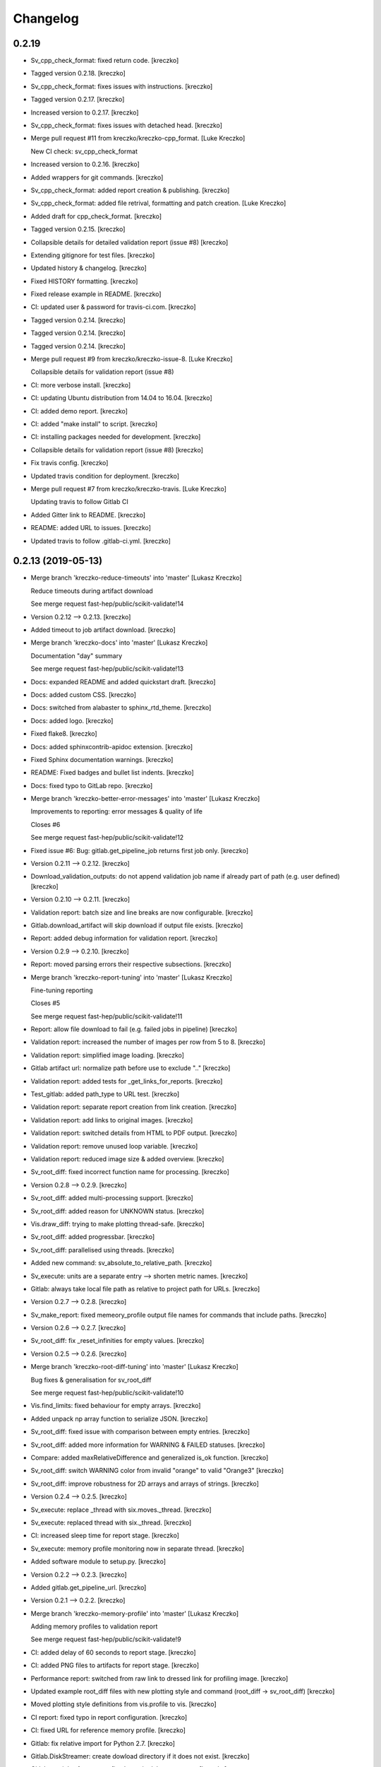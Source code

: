 Changelog
=========


0.2.19
------------
- Sv_cpp_check_format: fixed return code. [kreczko]
- Tagged version 0.2.18. [kreczko]
- Sv_cpp_check_format: fixes issues with instructions. [kreczko]
- Tagged version 0.2.17. [kreczko]
- Increased version to 0.2.17. [kreczko]
- Sv_cpp_check_format: fixes issues with detached head. [kreczko]
- Merge pull request #11 from kreczko/kreczko-cpp_format. [Luke Kreczko]

  New CI check: sv_cpp_check_format
- Increased version to 0.2.16. [kreczko]
- Added wrappers for git commands. [kreczko]
- Sv_cpp_check_format: added report creation & publishing. [kreczko]
- Sv_cpp_check_format: added file retrival, formatting and patch
  creation. [Luke Kreczko]
- Added draft for cpp_check_format. [kreczko]
- Tagged version 0.2.15. [kreczko]
- Collapsible details for detailed validation report (issue #8)
  [kreczko]
- Extending gitignore for test files. [kreczko]
- Updated history & changelog. [kreczko]
- Fixed HISTORY formatting. [kreczko]
- Fixed release example in README. [kreczko]
- CI: updated user & password for travis-ci.com. [kreczko]
- Tagged version 0.2.14. [kreczko]
- Tagged version 0.2.14. [kreczko]
- Tagged version 0.2.14. [kreczko]
- Merge pull request #9 from kreczko/kreczko-issue-8. [Luke Kreczko]

  Collapsible details for validation report (issue #8)
- CI: more verbose install. [kreczko]
- CI: updating Ubuntu distribution from 14.04 to 16.04. [kreczko]
- CI: added demo report. [kreczko]
- CI: added "make install" to script. [kreczko]
- CI: installing packages needed for development. [kreczko]
- Collapsible details for validation report (issue #8) [kreczko]
- Fix travis config. [kreczko]
- Updated travis condition for deployment. [kreczko]
- Merge pull request #7 from kreczko/kreczko-travis. [Luke Kreczko]

  Updating travis to follow Gitlab CI
- Added Gitter link to README. [kreczko]
- README: added URL to issues. [kreczko]
- Updated travis to follow .gitlab-ci.yml. [kreczko]


0.2.13 (2019-05-13)
-------------------
- Merge branch 'kreczko-reduce-timeouts' into 'master' [Lukasz Kreczko]

  Reduce timeouts during artifact download

  See merge request fast-hep/public/scikit-validate!14
- Version 0.2.12 --> 0.2.13. [kreczko]
- Added timeout to job artifact download. [kreczko]
- Merge branch 'kreczko-docs' into 'master' [Lukasz Kreczko]

  Documentation "day" summary

  See merge request fast-hep/public/scikit-validate!13
- Docs: expanded README and added quickstart draft. [kreczko]
- Docs: added custom CSS. [kreczko]
- Docs: switched from alabaster to sphinx_rtd_theme. [kreczko]
- Docs: added logo. [kreczko]
- Fixed flake8. [kreczko]
- Docs: added sphinxcontrib-apidoc extension. [kreczko]
- Fixed Sphinx documentation warnings. [kreczko]
- README: Fixed badges and bullet list indents. [kreczko]
- Docs: fixed typo to GitLab repo. [kreczko]
- Merge branch 'kreczko-better-error-messages' into 'master' [Lukasz
  Kreczko]

  Improvements to reporting: error messages & quality of life

  Closes #6

  See merge request fast-hep/public/scikit-validate!12
- Fixed issue #6: Bug: gitlab.get_pipeline_job returns first job only.
  [kreczko]
- Version 0.2.11 --> 0.2.12. [kreczko]
- Download_validation_outputs: do not append validation job name if
  already part of path (e.g. user defined) [kreczko]
- Version 0.2.10 --> 0.2.11. [kreczko]
- Validation report: batch size and line breaks are now configurable.
  [kreczko]
- Gitlab.download_artifact will skip download if output file exists.
  [kreczko]
- Report: added debug information for validation report. [kreczko]
- Version 0.2.9 --> 0.2.10. [kreczko]
- Report: moved parsing errors their respective subsections. [kreczko]
- Merge branch 'kreczko-report-tuning' into 'master' [Lukasz Kreczko]

  Fine-tuning reporting

  Closes #5

  See merge request fast-hep/public/scikit-validate!11
- Report: allow file download to fail (e.g. failed jobs in pipeline)
  [kreczko]
- Validation report: increased the number of images per row from 5 to 8.
  [kreczko]
- Validation report: simplified image loading. [kreczko]
- Gitlab artifact url: normalize path before use to exclude ".."
  [kreczko]
- Validation report: added tests for _get_links_for_reports. [kreczko]
- Test_gitlab: added path_type to URL test. [kreczko]
- Validation report: separate report creation from link creation.
  [kreczko]
- Validation report: add links to original images. [kreczko]
- Validation report: switched details from HTML to PDF output. [kreczko]
- Validation report: remove unused loop variable. [kreczko]
- Validation report: reduced image size & added overview. [kreczko]
- Sv_root_diff: fixed incorrect function name for processing. [kreczko]
- Version 0.2.8 --> 0.2.9. [kreczko]
- Sv_root_diff: added multi-processing support. [kreczko]
- Sv_root_diff: added reason for UNKNOWN status. [kreczko]
- Vis.draw_diff: trying to make plotting thread-safe. [kreczko]
- Sv_root_diff: added progressbar. [kreczko]
- Sv_root_diff: parallelised using threads. [kreczko]
- Added new command: sv_absolute_to_relative_path. [kreczko]
- Sv_execute: units are a separate entry --> shorten metric names.
  [kreczko]
- Gitlab: always take local file path as relative to project path for
  URLs. [kreczko]
- Version 0.2.7 --> 0.2.8. [kreczko]
- Sv_make_report: fixed memeory_profile output file names for commands
  that include paths. [kreczko]
- Version 0.2.6 --> 0.2.7. [kreczko]
- Sv_root_diff: fix _reset_infinities for empty values. [kreczko]
- Version 0.2.5 --> 0.2.6. [kreczko]
- Merge branch 'kreczko-root-diff-tuning' into 'master' [Lukasz Kreczko]

  Bug fixes & generalisation for sv_root_diff

  See merge request fast-hep/public/scikit-validate!10
- Vis.find_limits: fixed behaviour for empty arrays. [kreczko]
- Added unpack np array function to serialize JSON. [kreczko]
- Sv_root_diff: fixed issue with comparison between empty entries.
  [kreczko]
- Sv_root_diff: added more information for WARNING & FAILED statuses.
  [kreczko]
- Compare: added maxRelativeDifference and generalized is_ok function.
  [kreczko]
- Sv_root_diff: switch WARNING color from invalid "orange" to valid
  "Orange3" [kreczko]
- Sv_root_diff: improve robustness for 2D arrays and arrays of strings.
  [kreczko]
- Version 0.2.4 --> 0.2.5. [kreczko]
- Sv_execute: replace _thread with six.moves._thread. [kreczko]
- Sv_execute: replaced thread with six._thread. [kreczko]
- CI: increased sleep time for report stage. [kreczko]
- Sv_execute: memory profile monitoring now in separate thread.
  [kreczko]
- Added software module to setup.py. [kreczko]
- Version 0.2.2 --> 0.2.3. [kreczko]
- Added gitlab.get_pipeline_url. [kreczko]
- Version 0.2.1 --> 0.2.2. [kreczko]
- Merge branch 'kreczko-memory-profile' into 'master' [Lukasz Kreczko]

  Adding memory profiles to validation report

  See merge request fast-hep/public/scikit-validate!9
- CI: added delay of 60 seconds to report stage. [kreczko]
- CI: added PNG files to artifacts for report stage. [kreczko]
- Performance report: switched from raw link to dressed link for
  profiling image. [kreczko]
- Updated example root_diff files with new plotting style and command
  (root_diff -> sv_root_diff) [kreczko]
- Moved plotting style definitions from vis.profile to vis. [kreczko]
- CI report: fixed typo in report configuration. [kreczko]
- CI: fixed URL for reference memory profile. [kreczko]
- Gitlab: fix relative import for Python 2.7. [kreczko]
- Gitlab.DiskStreamer: create dowload directory if it does not exist.
  [kreczko]
- Gitlab.get_jobs_for_stages: fixed typo in debug message. [kreczko]
- Report: memory profile now return full URL (local or CI) [kreczko]
- Fixed download_from_gitlab. [kreczko]
- CI: source instead of execute. [kreczko]
- Fixed lint errors. [kreczko]
- Implemented vis.draw_profile. [kreczko]
- Fix newlines when reading & writing the memory_profile. [kreczko]
- Fixed profile dictionary for profile template. [kreczko]
- Remaned example memory profile files. [kreczko]
- Added memory_profile to demo report. [kreczko]
- Fixed paths for memory profile files in CI report. [kreczko]
- Raised min. version for memory_profiler to 0.54 (first with mprof
  module) [kreczko]
- Added memory profile data examples. [Lukasz Kreczko]
- Added vis.profile. [Lukasz Kreczko]
- Report: changed import of vis module, draw_profiles -->
  vis.draw_profiles. [Lukasz Kreczko]
- Added profile to CI report. [Lukasz Kreczko]
- Added processing of profile files to report. [Lukasz Kreczko]
- Added processing for memory profile timestamps. [Lukasz Kreczko]
- Added function to split memory_profiler output from multiple commands.
  [Lukasz Kreczko]
- Using a single profile file for memory_profile. [Lukasz Kreczko]
- Switched memory_profile from just the exe to the full command (as done
  for the metrics) [Lukasz Kreczko]
- Added downloaded files to report artifacts. [Lukasz Kreczko]
- Downloading performace JSON and memory profiles for performance
  report. [Lukasz Kreczko]
- Added special keyword "download" to report sections. [Lukasz Kreczko]
- Added documentation draft for report config. [Lukasz Kreczko]
- Added download capability to io package. [Lukasz Kreczko]
- Added gitlab.get_pipeline_job. [Lukasz Kreczko]
- Split performance validation across two jobs. [Lukasz Kreczko]
- Added memory profile to CI. [Lukasz Kreczko]
- Added memory profile to sv_exectute. [Lukasz Kreczko]
- Added memory_profiler as dependency. [Lukasz Kreczko]
- Merge branch 'BK_allow_multiple_argument_cmds' into 'master' [Lukasz
  Kreczko]

  Add support for mutiple positional arguments being used as the command to run

  See merge request fast-hep/public/scikit-validate!8
- Use new command-line style in ci. [Ben Krikler]
- Remove TODO comment that I'd added. [Ben Krikler]
- Add support for mutiple positional arguments being used as the command
  to run + pep8. [Ben Krikler]


0.2.1 (2019-03-12)
------------------
- Version 0.2.0 --> 0.2.1. [Lukasz Kreczko]
- Merge branch 'kreczko-rename-commands' into 'master' [Lukasz Kreczko]

  More user-friendly command names

  See merge request fast-hep/public/scikit-validate!7
- Switch to new command names in the CI. [Lukasz Kreczko]
- Updated command names & added TODOs. [Lukasz Kreczko]
- All commands now start with "sv\_" [Lukasz Kreczko]
- Version 0.2.0. [kreczko]
- Merge branch 'kreczko-better-validation-report' into 'master' [Lukasz
  Kreczko]

  Added better validation report

  See merge request fast-hep/public/scikit-validate!6
- New command: submit_report_to_mr to add reports to the MR. [kreczko]
- Fix update of existing note in MR for report. [kreczko]
- Fix overwritting of values for detailed report. [Lukasz Kreczko]
- Fix validation detail template & remove debugging. [Lukasz Kreczko]
- Fix missing summary report. [Lukasz Kreczko]
- Made updating merge request with report available for GitLab < 11.6.
  [Lukasz Kreczko]
- Fixed job_name. [Lukasz Kreczko]
- Added reporting to parent merge request. [Lukasz Kreczko]
- Added io.resolve_wildcard_path. [Lukasz Kreczko]
- Added job_name variable to detailed validation report. [Lukasz
  Kreczko]
- Fixed report.format_software_versions. [Lukasz Kreczko]
- Added tests for report.format_software_versions. [Lukasz Kreczko]
- Reraising exception for template rendering. [Lukasz Kreczko]
- Added logging. [Lukasz Kreczko]
- Remove automatic reporting for now. [Lukasz Kreczko]
- Added debugging for validation detail template. [Lukasz Kreczko]
- Added HTML and PDF output formats for validation report. [Lukasz
  Kreczko]
- Replacing pdfkit with xhtml2pdf. [Lukasz Kreczko]
- Added PDF output for validation HTML. [Lukasz Kreczko]
- Added pdfkit dependency. [Lukasz Kreczko]
- Added reporting to merge request. [Lukasz Kreczko]
- Added documentation for validation report. [Lukasz Kreczko]
- Replaced image & validation_detail URLs with RAW urls. [Lukasz
  Kreczko]
- Downloading relevnt validation artifacts. [Lukasz Kreczko]
- Added download to disk option for gitlab.download_artifact. [Lukasz
  Kreczko]
- Added ls for report job (debugging) [Lukasz Kreczko]
- Resolve image paths for validation jobs. [Lukasz Kreczko]
- Added validation reports to CI artifacts. [Lukasz Kreczko]
- Extract distributions from validation_json before passing them on.
  [kreczko]
- Fixed prefix path for output_path in root_diff. [kreczko]
- Added missing output JSON for validate-root-diff-1_3. [kreczko]
- Fixed incorrect function calls. [kreczko]
- Added job_filter to GitLab job retrieval. [kreczko]
- Added validation report to CI. [kreczko]
- Switched Demo report to use more general values. [kreczko]
- Added more performance metrics. [kreczko]
- Added detailed validation report. [kreczko]
- Replaced demo report validation with new summary. [kreczko]
- Added validation summary. [kreczko]
- Added error reporting in validation template. [kreczko]
- Root_diff: added output_path to JSON output. [kreczko]
- Fixed tests for compare_two_root_files. [kreczko]
- Fixed lint issues. [kreczko]
- CI: fixed dependency for report. [kreczko]
- Added draft for validation detail. [Lukasz Kreczko]
- Tidied up symbols for demo report. [Lukasz Kreczko]
- Added 3rd validation example. [Lukasz Kreczko]
- Added examples for root_diff. [Lukasz Kreczko]
- Generalised gitlab download of JSON data. [Lukasz Kreczko]
- Added prefix to root_diff. [Lukasz Kreczko]
- Split root_diff validation job into two jobs (1 for each comparison)
  [Lukasz Kreczko]
- Added root_diff summary. [Lukasz Kreczko]
- Making all produced JSON files human-readable. [Lukasz Kreczko]
- Added proper reporting to root_diff. [Lukasz Kreczko]
- Moved reseting infinities from draw_diff to root_diff. [Lukasz
  Kreczko]
- Added short-hand option for root_diff:out-dir. [Lukasz Kreczko]
- Added first version of the logo. [kreczko]
- Merge branch 'kreczko-gitlab-access' into 'master' [Lukasz Kreczko]

  First functional draft for pipeline reports

  See merge request fast-hep/public/scikit-validate!5
- Fixed web_url_raw in gitlab.get_jobs_for_stages. [kreczko]
- Added skvalidate.report.get_jobs_for_stages. [kreczko]
- Moved report.demo._format_status to report.format_status. [kreczko]
- Ok -> success, fail -> failed to be more consistent with gitlab.
  [kreczko]
- Link -> web_url to be more consistent with gitlab. [kreczko]
- Allow for artifact download to fail. [kreczko]
- Fixed prefix for detect_software_versions in CI. [kreczko]
- Made software_version retrieval more resilient against missing data.
  [kreczko]
- Fix streamer for bytestrings. [kreczko]
- Returning to previous version but with additional error-handling.
  [kreczko]
- Updated python-gitlab to latest master to avoid workaround. [kreczko]
- Made install procedure a bit more quiet. [kreczko]
- Added workaround for python-gitlab bug. [kreczko]
- Make installation of dependencies & after_script silent. [kreczko]
- Report: print section properties on error. [kreczko]
- Added robustness to performance report: only format as number if
  variable is a number. [kreczko]
- Added quiet option for detect_software_versions. [kreczko]
- Enable streaming for gitlab job artifact retrieval. [kreczko]
- Replaced CI_ATUH_TOKEN with read-only API token from bot-account.
  [kreczko]
- Fixed name for software_versions.json in CI. [kreczko]
- Added gitlab package. [kreczko]
- Fixed detect_software_versions after_script. [kreczko]
- Fixed unused module in get_artifact_url command. [kreczko]
- Added reporting to current CI. [kreczko]
- Added gitlab connectors. [kreczko]
- Restricting gitlab dependency to be >=1.7.0. [kreczko]
- Moved logic from get_artifact_url command to skvalidate.gitlab.
  [kreczko]
- Re-enabled status symbols. [kreczko]
- Updated gitlab report config with pipelines and latest validation
  section. [kreczko]
- Added prefixes to scan_software_version to allow for multiple
  environments names. [kreczko]
- Removed obsolete function in report. [kreczko]
- Added validation info from JSON. [kreczko]
- Fixed table in pipeline template. [kreczko]
- Fixed lint in .software. [kreczko]
- Io: made save_metrics_to_file more general. Now have
  update_data_in_json,write_data_to_json & read_data_from_json.
  [kreczko]
- Added new pipelines to demo report. [kreczko]
- Added lower_is_better value to metrics. [kreczko]
- Added output file for detect_software_versions. [kreczko]
- Added detect_software_versions command. [kreczko]
- Replaced build, test and software sections in report with pipeline
  section. [kreczko]
- Added markdown2 as new dependency. [kreczko]
- Fixed commands and metric names for performace and file report.
  [kreczko]
- Added "make_report" command. [kreczko]
- Removed obsolete print statement. [kreczko]
- Added plumbum as new depedency. [kreczko]
- Merge branch 'kreczko-update-metrics' into 'master' [Lukasz Kreczko]

  Fixed printouts for add_file_metrics & execute_with_metrics

  See merge request fast-hep/public/scikit-validate!4
- Fixed tests for new-style metrics. [kreczko]
- Moved report.demo.get_metrics -> report.get_metrics. [kreczko]
- Fixed printouts for add_file_metrics & execute_with_metrics. [kreczko]
- Merge branch 'kreczko-update-metrics' into 'master' [Lukasz Kreczko]

  Updated metrics for add_file_metric & execute_with_metrics to new-style metrics

  See merge request fast-hep/public/scikit-validate!3
- Fixed name of performance metrics in CI. [kreczko]
- Added validation of the metrics pipeline (run & file metrics ->
  report) to the CI. [kreczko]
- Updated execute_with_metrics to produce new-style metrics. [kreczko]
- Updated file metrics to new style. [kreczko]
- Merge branch 'kreczko-backwards-compatible-metrics' into 'master'
  [Lukasz Kreczko]

  Added backwards compatible metrics

  See merge request fast-hep/public/scikit-validate!2
- Fixed linter issues. [kreczko]
- Converting metrics from old to new by default. [kreczko]
- Added method to convert from old to new metrics. [kreczko]
- Moved skvalidate.compare.compare_metrics to
  skvalidate.compare.metrics.compare_metrics. [kreczko]
- Fixed typo in compare_metrics. [kreczko]
- Merge branch 'kreczko-report' into 'master' [Lukasz Kreczko]

  Added report creation functionality

  See merge request fast-hep/public/scikit-validate!1
- Moved data to skvalidate/data. [kreczko]
- Added report package. [kreczko]
- Trying indirect call to make_demo_report in CI. [kreczko]
- Changed version: 0.1.8 --> 0.2.0rc1. [kreczko]
- Run demo report under python 3.7. [kreczko]
- Added Jinja2 to dependencies. [kreczko]
- Added demo_report to validation stage. [kreczko]
- Fixed potential Python2 syntax problems. [Lukasz Kreczko]
- Added PyYAML as a dependency. [Lukasz Kreczko]
- Fixed lint errors. [Lukasz Kreczko]
- Make report: output file now as command line argument instead of
  config. [Lukasz Kreczko]
- Added metric comparison functionality. [Lukasz Kreczko]
- Fixed metric templates (files & performance) [Lukasz Kreczko]
- Added metric examples. [Lukasz Kreczko]
- Made tests more verbose. [Lukasz Kreczko]
- Updated gitlab report config & name. [Lukasz Kreczko]
- Updated template paths in demo report config. [Lukasz Kreczko]
- Moved config into data folder. [Lukasz Kreczko]
- Added draft for reporting. [Lukasz Kreczko]
- Added status symbols to demo. [Lukasz Kreczko]
- Moved templates to data folder. [Lukasz Kreczko]
- Made default templates more resilient. [Lukasz Kreczko]
- Added default report templates. [Lukasz Kreczko]
- Added example report configs. [Lukasz Kreczko]
- Improved development install. [Lukasz Kreczko]
- Version 0.1.7 --> 0.1.8. [kreczko]
- Add_file_metrics: added fix for Python3 & test. [kreczko]
- Version 0.1.6 --> 0.1.7. [kreczko]
- Execute_with_metrics: added fix for Python3 & test. [kreczko]
- Version 0.1.5 --> 0.1.6. [kreczko]
- Made run-clang-tidy Python3 compatible. [kreczko]
- Fixed pep8 error in vis. [kreczko]
- Version 0.1.4 --> 0.1.5. [kreczko]
- Disabled log scale for diff plot. [kreczko]
- Setting minY to non-zero for logarithmic plots. [kreczko]
- Disabled logY setting if negative values are found. [kreczko]
- V0.1.3 --> v0.1.4. [kreczko]
- Execute_with_metrics: added soft-fail to IOException on writing
  metrics file. [kreczko]
- Added tests for get_target_branch. [kreczko]
- Fix missing import. [kreczko]
- Version 0.1.2 --> 0.1.3. [kreczko]
- Improved error-handling for get_target_branch and added target &
  default branches. [kreczko]
- Worked through the stricter pep8 set. [Lukasz Kreczko]
- Added default target_branch to get_target_branch. [Lukasz Kreczko]
- Version 0.1.1 --> 0.1.2. [kreczko]
- Visualisation adjustments for root_diff. [kreczko]
- Fixed python3 issues with io._walk. [kreczko]
- Version 0.1.0 --> 0.1.1. [kreczko]
- Replaced io._walk with a more robust equivalent. [kreczko]
- Added automated logy & x-limits to drawing. [kreczko]
- Added code to generate tests/samples/objects.root. [kreczko]
- Steeled diff calculation, fixed normalisation (now w.r.t. reference)
  and reporting non-comparible branches in root_diff. [kreczko]
- Made io.unpack more robust to str-arrays. [kreczko]
- Fixed pep8 error: unused include in test_io. [kreczko]
- Fixed "make test" [kreczko]
- Version 0.0.7 --> 0.1.0. [kreczko]
- Added comparison of object data to tests. [kreczko]
- Updated io.walk to handle & unpack objects. [kreczko]
- Version 0.0.6 -> 0.0.7. [kreczko]
- Automatically expose commands directly to command line. [kreczko]
- Made sure vector branches are flattened before comparison. [kreczko]
- Updated tests for vector branch. [kreczko]
- Added vector variable to test samples. [kreczko]
- Tagged version 0.0.6. [kreczko]
- Added image examples for root_diff. [kreczko]
- Tagged version 0.0.5. [kreczko]
- Added KS test to drawing. [kreczko]
- Moved compare_two_root_files to compare.compare_two_root_files.
  [kreczko]
- Fixed "a" branch in tests/samples/test_3.root. [kreczko]
- Creating output/validate/test_1_3 in CI. [kreczko]
- Removed print from io test. [kreczko]
- Fixed pep8 errors. [kreczko]
- Parametrised IO tests. [kreczko]
- Switched "make test" from py.test to pytest. [kreczko]
- Fixed test samples. [kreczko]
- Added compare and vis packages to setup.py. [kreczko]
- Moved draw_diff to vis.draw_diff. [kreczko]
- _compare_mctruth --> _compare. [kreczko]
- Moved _diff and _isOK to compare.difference & compare.is_ok. [kreczko]
- Moved store_diff to io.save_array_to_file. [kreczko]
- Moved walk function into skvalidate.io. [kreczko]
- Added folder creation to validation step. [kreczko]
- Added installation to validation step in CI. [kreczko]
- Added six to substitute xrange. [kreczko]
- Fixed pep8. [kreczko]
- Added validation step to CI. [kreczko]
- Added test samples & generation script. [kreczko]
- Added auto-generated docs. [kreczko]
- Fix package description and align versions in __init__.py and
  setup.cfg. [kreczko]
- Fixed pep8 errors. [kreczko]
- Added get_artifact_url. [kreczko]
- Added folder for static docs content. [kreczko]
- Added root_diff draft. [kreczko]
- Added remove_from_env command. [kreczko]
- Updated documentation for all commands. [kreczko]
- Fixed indentation in README. [kreczko]
- Expanded on the features of scikit-validate. [Lukasz Kreczko]
- Renaming CLI class. [Lukasz Kreczko]
- Rename to scikit-validate. [Lukasz Kreczko]
- Added missing variable to setup.py. [kreczko]
- Version 0.0.2 --> 0.0.3. [kreczko]
- Added version lookup in setup.py from lz_validation. [kreczko]
- CI: simplyfied twine upload to pypi. [kreczko]
- Fixed behaviour of get_target_branch for non-MR branches. [kreczko]
- Added explitcit user and pw parameters for twine (upload_to_pypi.sh)
  [kreczko]
- Fixed comment in upload_to_pypi.sh. [kreczko]
- Fixed package distribution (was missing commands and io modules)
  [kreczko]
- Moved pypi upload into separate script. [kreczko]
- Fixed pypi deployment procedure. [kreczko]
- Fix gitlab-ci.yml. [kreczko]
- Added pypi upload. [kreczko]
- Updated failing test. [kreczko]
- Fixed linter errors. [kreczko]
- Moved linting to quick-checks stage. [kreczko]
- Added artifacts for build stage. [kreczko]
- Added gitlab-ci.yml. [kreczko]
- Added more tox setups. [kreczko]
- Added add_file_metrics command. [kreczko]
- Added general save_metrics_to_file to lz_validation.io. [kreczko]
- Added command to merge JSON files. [kreczko]
- Added script to run clang-tidy. [kreczko]
- Added execute_with_metrics command. [kreczko]
- Added command structure and get_target_branch command. [kreczko]
- Initial commit. [kreczko]


